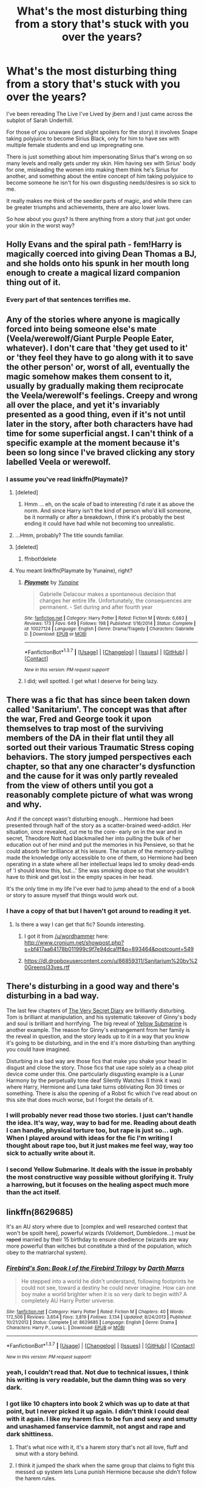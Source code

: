 #+TITLE: What's the most disturbing thing from a story that's stuck with you over the years?

* What's the most disturbing thing from a story that's stuck with you over the years?
:PROPERTIES:
:Author: NaughtyGaymer
:Score: 44
:DateUnix: 1458223051.0
:DateShort: 2016-Mar-17
:FlairText: Discussion
:END:
I've been rereading The Live I've Lived by jbern and I just came across the subplot of Sarah Underhill.

For those of you unaware (and slight spoilers for the story) it involves Snape taking polyjuice to become Sirius Black, only for him to have sex with multiple female students and end up impregnating one.

There is just something about him impersonating Sirius that's wrong on so many levels and really gets under my skin. Him having sex with Sirius' body for one, misleading the women into making them think he's Sirius for another, and something about the entire concept of him taking polyjuice to become someone he isn't for his own disgusting needs/desires is so sick to me.

It really makes me think of the seedier parts of magic, and while there can be greater triumphs and achievements, there are also lower lows.

So how about you guys? Is there anything from a story that just got under your skin in the worst way?


** Holly Evans and the spiral path - fem!Harry is magically coerced into giving Dean Thomas a BJ, and she holds onto his spunk in her mouth long enough to create a magical lizard companion thing out of it.
:PROPERTIES:
:Author: Lord_Anarchy
:Score: 44
:DateUnix: 1458232584.0
:DateShort: 2016-Mar-17
:END:

*** Every part of that sentences terrifies me.
:PROPERTIES:
:Author: imjustafangirl
:Score: 58
:DateUnix: 1458236501.0
:DateShort: 2016-Mar-17
:END:


** Any of the stories where anyone is magically forced into being someone else's mate (Veela/werewolf/Giant Purple People Eater, whatever). I don't care that 'they get used to it' or 'they feel they have to go along with it to save the other person' or, worst of all, eventually the magic somehow makes them consent to it, usually by gradually making them reciprocate the Veela/werewolf's feelings. Creepy and wrong all over the place, and yet it's invariably presented as a good thing, even if it's not until later in the story, after both characters have had time for some superficial angst. I can't think of a specific example at the moment because it's been so long since I've braved clicking any story labelled Veela or werewolf.
:PROPERTIES:
:Author: SincereBumble
:Score: 26
:DateUnix: 1458229443.0
:DateShort: 2016-Mar-17
:END:

*** I assume you've read linkffn(Playmate)?
:PROPERTIES:
:Author: Ch1pp
:Score: 6
:DateUnix: 1458232170.0
:DateShort: 2016-Mar-17
:END:

**** [deleted]
:PROPERTIES:
:Score: 5
:DateUnix: 1458253693.0
:DateShort: 2016-Mar-18
:END:

***** Hmm ... eh, on the scale of bad to interesting I'd rate it as above the norm. And since Harry isn't the kind of person who'd kill someone, be it normally or after a breakdown, I think it's probably the best ending it could have had while not becoming too unrealistic.
:PROPERTIES:
:Author: Kazeto
:Score: 1
:DateUnix: 1458306441.0
:DateShort: 2016-Mar-18
:END:


**** ...Hmm, probably? The title sounds familiar.
:PROPERTIES:
:Author: SincereBumble
:Score: 1
:DateUnix: 1458233887.0
:DateShort: 2016-Mar-17
:END:


**** [deleted]
:PROPERTIES:
:Score: 1
:DateUnix: 1458235624.0
:DateShort: 2016-Mar-17
:END:

***** ffnbot!delete
:PROPERTIES:
:Author: Ch1pp
:Score: 1
:DateUnix: 1458253922.0
:DateShort: 2016-Mar-18
:END:


**** You meant linkffn(Playmate by Yunaine), right?
:PROPERTIES:
:Author: Karinta
:Score: 1
:DateUnix: 1458246698.0
:DateShort: 2016-Mar-18
:END:

***** [[http://www.fanfiction.net/s/10027124/1/][*/Playmate/*]] by [[https://www.fanfiction.net/u/1335478/Yunaine][/Yunaine/]]

#+begin_quote
  Gabrielle Delacour makes a spontaneous decision that changes her entire life. Unfortunately, the consequences are permanent. - Set during and after fourth year
#+end_quote

^{/Site/: [[http://www.fanfiction.net/][fanfiction.net]] *|* /Category/: Harry Potter *|* /Rated/: Fiction M *|* /Words/: 6,683 *|* /Reviews/: 173 *|* /Favs/: 649 *|* /Follows/: 198 *|* /Published/: 1/16/2014 *|* /Status/: Complete *|* /id/: 10027124 *|* /Language/: English *|* /Genre/: Drama/Tragedy *|* /Characters/: Gabrielle D. *|* /Download/: [[http://www.p0ody-files.com/ff_to_ebook/ffn-bot/index.php?id=10027124&source=ff&filetype=epub][EPUB]] or [[http://www.p0ody-files.com/ff_to_ebook/ffn-bot/index.php?id=10027124&source=ff&filetype=mobi][MOBI]]}

--------------

*FanfictionBot*^{1.3.7} *|* [[[https://github.com/tusing/reddit-ffn-bot/wiki/Usage][Usage]]] | [[[https://github.com/tusing/reddit-ffn-bot/wiki/Changelog][Changelog]]] | [[[https://github.com/tusing/reddit-ffn-bot/issues/][Issues]]] | [[[https://github.com/tusing/reddit-ffn-bot/][GitHub]]] | [[[https://www.reddit.com/message/compose?to=%2Fu%2Ftusing][Contact]]]

^{/New in this version: PM request support!/}
:PROPERTIES:
:Author: FanfictionBot
:Score: 1
:DateUnix: 1458246729.0
:DateShort: 2016-Mar-18
:END:


***** I did; well spotted. I get what I deserve for being lazy.
:PROPERTIES:
:Author: Ch1pp
:Score: 1
:DateUnix: 1458253829.0
:DateShort: 2016-Mar-18
:END:


** There was a fic that has since been taken down called 'Sanitarium'. The concept was that after the war, Fred and George took it upon themselves to trap most of the surviving members of the DA in their flat until they all sorted out their various Traumatic Stress coping behaviors. The story jumped perspectives each chapter, so that any one character's dysfunction and the cause for it was only partly revealed from the view of others until you got a reasonably complete picture of what was wrong and why.

And if the concept wasn't disturbing enough... Hermione had been presented through half of the story as a scatter-brained weed-addict. Her situation, once revealed, cut me to the core- early on in the war and in secret, Theodore Nott had blackmailed her into pulling the bulk of her education out of her mind and put the memories in his Pensieve, so that he could absorb her brilliance at his leisure. The nature of the memory-pulling made the knowledge only accessible to one of them, so Hermione had been operating in a state where all her intellectual leaps led to smoky dead-ends of 'I should know this, but...' She was smoking dope so that she wouldn't have to think and get lost in the empty spaces in her head.

It's the only time in my life I've ever had to jump ahead to the end of a book or story to assure myself that things would work out.
:PROPERTIES:
:Author: wordhammer
:Score: 17
:DateUnix: 1458241667.0
:DateShort: 2016-Mar-17
:END:

*** I have a copy of that but I haven't got around to reading it yet.
:PROPERTIES:
:Author: Karinta
:Score: 3
:DateUnix: 1458246763.0
:DateShort: 2016-Mar-18
:END:

**** Is there a way I can get that fic? Sounds interesting.
:PROPERTIES:
:Author: strangled_steps
:Score: 3
:DateUnix: 1458257976.0
:DateShort: 2016-Mar-18
:END:

***** I got it from [[/u/wordhammer]] here: [[http://www.cronium.net/showpost.php?s=bf417aa64178b011999c9f7e94dca1ff&p=893464&postcount=549]]
:PROPERTIES:
:Author: Karinta
:Score: 5
:DateUnix: 1458259992.0
:DateShort: 2016-Mar-18
:END:


***** [[https://dl.dropboxusercontent.com/u/86859311/Sanitarium%20by%20Greensl33ves.rtf]]
:PROPERTIES:
:Author: wordhammer
:Score: 3
:DateUnix: 1458259916.0
:DateShort: 2016-Mar-18
:END:


** There's disturbing in a good way and there's disturbing in a bad way.

The last few chapters of [[http://archiveofourown.org/works/2345300/chapters/5171522][The Very Secret Diary]] are brilliantly disturbing. Tom is brilliant at manipulation, and his systematic takeover of Ginny's body and soul is brilliant and horrifying. The big reveal of [[https://www.fanfiction.net/s/4464089/1/Yellow-Submarine][Yellow Submarine]] is another example. The reason for Ginny's estrangement from her family is the reveal in question, and the story leads up to it in a way that you know it's going to be disturbing, and in the end it's more disturbing than anything you could have imagined.

Disturbing in a bad way are those fics that make you shake your head in disgust and close the story. Those fics that use rape solely as a cheap plot device come under this. One particularly disgusting example is a Lunar Harmony by the perpetually tone deaf Silently Watches (I think it was) where Harry, Hermione and Luna take turns obliviating Ron 30 times or something. There is also the opening of a Robst fic which I've read about on this site that does much worse, but I forgot the details of it.
:PROPERTIES:
:Author: PsychoGeek
:Score: 17
:DateUnix: 1458232721.0
:DateShort: 2016-Mar-17
:END:

*** I will probably never read those two stories. I just can't handle the idea. It's way, way, way to bad for me. Reading about death I can handle, physical torture too, but rape is just so... ugh. When I played around with ideas for the fic I'm writing I thought about rape too, but it just makes me feel way, way too sick to actually write about it.
:PROPERTIES:
:Author: BigFatNo
:Score: 6
:DateUnix: 1458235368.0
:DateShort: 2016-Mar-17
:END:


*** I second Yellow Submarine. It deals with the issue in probably the most constructive way possible without glorifying it. Truly a harrowing, but it focuses on the healing aspect much more than the act itself.
:PROPERTIES:
:Author: blandge
:Score: 4
:DateUnix: 1458240488.0
:DateShort: 2016-Mar-17
:END:


** linkffn(8629685)

It's an AU story where due to [complex and well researched context that won't be spoilt here], powerful wizards (Voldemort, Dumbledore...) must be +raped+ married by their 15 birthday to ensure obedience (wizards are way more powerful than witches but constitute a third of the population, which obey to the matriarchal system).
:PROPERTIES:
:Author: Lenrivk
:Score: 11
:DateUnix: 1458255887.0
:DateShort: 2016-Mar-18
:END:

*** [[http://www.fanfiction.net/s/8629685/1/][*/Firebird's Son: Book I of the Firebird Trilogy/*]] by [[https://www.fanfiction.net/u/1229909/Darth-Marrs][/Darth Marrs/]]

#+begin_quote
  He stepped into a world he didn't understand, following footprints he could not see, toward a destiny he could never imagine. How can one boy make a world brighter when it is so very dark to begin with? A completely AU Harry Potter universe.
#+end_quote

^{/Site/: [[http://www.fanfiction.net/][fanfiction.net]] *|* /Category/: Harry Potter *|* /Rated/: Fiction M *|* /Chapters/: 40 *|* /Words/: 172,506 *|* /Reviews/: 3,654 *|* /Favs/: 3,819 *|* /Follows/: 3,134 *|* /Updated/: 8/24/2013 *|* /Published/: 10/21/2012 *|* /Status/: Complete *|* /id/: 8629685 *|* /Language/: English *|* /Genre/: Drama *|* /Characters/: Harry P., Luna L. *|* /Download/: [[http://www.p0ody-files.com/ff_to_ebook/ffn-bot/index.php?id=8629685&source=ff&filetype=epub][EPUB]] or [[http://www.p0ody-files.com/ff_to_ebook/ffn-bot/index.php?id=8629685&source=ff&filetype=mobi][MOBI]]}

--------------

*FanfictionBot*^{1.3.7} *|* [[[https://github.com/tusing/reddit-ffn-bot/wiki/Usage][Usage]]] | [[[https://github.com/tusing/reddit-ffn-bot/wiki/Changelog][Changelog]]] | [[[https://github.com/tusing/reddit-ffn-bot/issues/][Issues]]] | [[[https://github.com/tusing/reddit-ffn-bot/][GitHub]]] | [[[https://www.reddit.com/message/compose?to=%2Fu%2Ftusing][Contact]]]

^{/New in this version: PM request support!/}
:PROPERTIES:
:Author: FanfictionBot
:Score: 5
:DateUnix: 1458255912.0
:DateShort: 2016-Mar-18
:END:


*** yeah, I couldn't read that. Not due to technical issues, I think his writing is very readable, but the damn thing was so very dark.
:PROPERTIES:
:Author: sfjoellen
:Score: 5
:DateUnix: 1458267640.0
:DateShort: 2016-Mar-18
:END:


*** I got like 10 chapters into book 2 which was up to date at that point, but I never picked it up again. I didn't think I could deal with it again. I like my harem fics to be fun and sexy and smutty and unashamed fanservice dammit, not angst and rape and dark shittiness.
:PROPERTIES:
:Author: Heimdall1342
:Score: 2
:DateUnix: 1458278178.0
:DateShort: 2016-Mar-18
:END:

**** That's what nice with it, it's a harem story that's not all love, fluff and smut with a story behind.
:PROPERTIES:
:Author: Lenrivk
:Score: 4
:DateUnix: 1458292375.0
:DateShort: 2016-Mar-18
:END:


**** I think it jumped the shark when the same group that claims to fight this messed up system lets Luna punish Hermione because she didn't follow the harem rules.
:PROPERTIES:
:Author: Starfox5
:Score: 2
:DateUnix: 1458283089.0
:DateShort: 2016-Mar-18
:END:


*** I loved how dark this thing became. A wonderful dystopia.
:PROPERTIES:
:Author: UndeadBBQ
:Score: 2
:DateUnix: 1458309164.0
:DateShort: 2016-Mar-18
:END:

**** Everyone always talks about how dark it was... I just couldn't get past Harry's characterisation. He was so unsympathetic that you just didn't care about how dark it got.
:PROPERTIES:
:Author: Taure
:Score: 2
:DateUnix: 1458388682.0
:DateShort: 2016-Mar-19
:END:

***** Granted, I can't remember very well. But it can't be that bad since it didn't stuck in my memory.
:PROPERTIES:
:Author: UndeadBBQ
:Score: 1
:DateUnix: 1458407180.0
:DateShort: 2016-Mar-19
:END:


*** I agree 100%. People always think I'm crazy when I say I don't like that story, but its too fucked up for me.
:PROPERTIES:
:Author: NaughtyGaymer
:Score: 1
:DateUnix: 1458274696.0
:DateShort: 2016-Mar-18
:END:


** Well... The Sorting Hat's Love.

But I suppose it's infamous already.
:PROPERTIES:
:Author: unspeakableact
:Score: 11
:DateUnix: 1458224786.0
:DateShort: 2016-Mar-17
:END:


** linkffn(Catechism), natch.
:PROPERTIES:
:Author: Karinta
:Score: 11
:DateUnix: 1458246813.0
:DateShort: 2016-Mar-18
:END:

*** [[http://www.fanfiction.net/s/2006636/1/][*/Catechism/*]] by [[https://www.fanfiction.net/u/584081/Dreamfall][/Dreamfall/]]

#+begin_quote
  AU The Dursleys taught Harry to fear and hate magic and all things magical including himself. Now how long will it take the wizarding world see the damage done? And can they ever hope to fix it? Disturbing. WIP
#+end_quote

^{/Site/: [[http://www.fanfiction.net/][fanfiction.net]] *|* /Category/: Harry Potter *|* /Rated/: Fiction M *|* /Chapters/: 15 *|* /Words/: 106,473 *|* /Reviews/: 1,986 *|* /Favs/: 2,543 *|* /Follows/: 3,083 *|* /Updated/: 9/2/2014 *|* /Published/: 8/11/2004 *|* /id/: 2006636 *|* /Language/: English *|* /Genre/: Angst *|* /Characters/: Harry P., Severus S. *|* /Download/: [[http://www.p0ody-files.com/ff_to_ebook/ffn-bot/index.php?id=2006636&source=ff&filetype=epub][EPUB]] or [[http://www.p0ody-files.com/ff_to_ebook/ffn-bot/index.php?id=2006636&source=ff&filetype=mobi][MOBI]]}

--------------

*FanfictionBot*^{1.3.7} *|* [[[https://github.com/tusing/reddit-ffn-bot/wiki/Usage][Usage]]] | [[[https://github.com/tusing/reddit-ffn-bot/wiki/Changelog][Changelog]]] | [[[https://github.com/tusing/reddit-ffn-bot/issues/][Issues]]] | [[[https://github.com/tusing/reddit-ffn-bot/][GitHub]]] | [[[https://www.reddit.com/message/compose?to=%2Fu%2Ftusing][Contact]]]

^{/New in this version: PM request support!/}
:PROPERTIES:
:Author: FanfictionBot
:Score: 3
:DateUnix: 1458246857.0
:DateShort: 2016-Mar-18
:END:


** What Hermione went through in [[https://www.fanfiction.net/s/6892925/1/Stages-of-Hope][Stages of Hope]] is very disturbing to me.
:PROPERTIES:
:Author: InquisitorCOC
:Score: 9
:DateUnix: 1458228283.0
:DateShort: 2016-Mar-17
:END:

*** Refresh my memory, is that the story where Hermione is chained up next to Ron's dead body?
:PROPERTIES:
:Author: NaughtyGaymer
:Score: 4
:DateUnix: 1458247237.0
:DateShort: 2016-Mar-18
:END:

**** Yep.
:PROPERTIES:
:Author: Lyion
:Score: 3
:DateUnix: 1458261253.0
:DateShort: 2016-Mar-18
:END:


*** I think Harry's story is just as bad... But on the other hand, at least in this story (unlike many here) it does get better!
:PROPERTIES:
:Author: TheBlueMenace
:Score: 1
:DateUnix: 1458468564.0
:DateShort: 2016-Mar-20
:END:


** Oh god. I read a story about Sirius raising Harry and having sex with him as a toddler. Harry went to the toilet by taking out his buttplug that he wore all the time. Who the hell would put an idea like that into words, let alone post it online?!
:PROPERTIES:
:Author: FreakingTea
:Score: 10
:DateUnix: 1458294452.0
:DateShort: 2016-Mar-18
:END:

*** What the actual fuck.
:PROPERTIES:
:Author: Karinta
:Score: 7
:DateUnix: 1458314513.0
:DateShort: 2016-Mar-18
:END:


** I don't remember the story name, it was a 5th or 6th year story, harry and Susan pairing and was a very fun simple story. Several chapters in Susan goes away for Christmas break, and comes back drugged to the gills on love potions, had her virginity taken, and was raped multiple times by the shittiest Whiney neville longbottom available. Stopped the story there, too disgusted to keep reading.
:PROPERTIES:
:Author: dudedorey
:Score: 10
:DateUnix: 1458253299.0
:DateShort: 2016-Mar-18
:END:


** I think the most disgusting one I've read is called /For the Greater Good/ where a young Hermione gets lost in Knockturne Alley, gets found by Snape and is taken to a Death Eater party, where she gets raped by dogs and Death Eaters. It was pretty nauseating.
:PROPERTIES:
:Author: fearandselfloathing_
:Score: 14
:DateUnix: 1458225505.0
:DateShort: 2016-Mar-17
:END:


** I've posted it before, I'll post it again.

linkffn(A Saving People Thing)

Most accurate portrayal of domestic abuse I've ever read. Absolutely turned my stomach.
:PROPERTIES:
:Author: Averant
:Score: 8
:DateUnix: 1458231076.0
:DateShort: 2016-Mar-17
:END:

*** Yeah, I remember that was particularly nasty. It was crazily realistic.
:PROPERTIES:
:Author: Ch1pp
:Score: 3
:DateUnix: 1458232476.0
:DateShort: 2016-Mar-17
:END:


*** [[http://www.fanfiction.net/s/4460623/1/][*/A Saving People Thing/*]] by [[https://www.fanfiction.net/u/1372751/Aeshan][/Aeshan/]]

#+begin_quote
  Sirius has died at the Department of Mysteries. When a grieving Harry moves in with Tonks and Lupin for the summer, he finds new battles to fight and another person to save. Violence, sex, Lupin bashing. Lots more warnings inside. Harry/Tonks. Chap 10 up.
#+end_quote

^{/Site/: [[http://www.fanfiction.net/][fanfiction.net]] *|* /Category/: Harry Potter *|* /Rated/: Fiction M *|* /Chapters/: 10 *|* /Words/: 43,928 *|* /Reviews/: 347 *|* /Favs/: 281 *|* /Follows/: 448 *|* /Updated/: 9/27/2008 *|* /Published/: 8/9/2008 *|* /id/: 4460623 *|* /Language/: English *|* /Genre/: Drama/Romance *|* /Characters/: Harry P., N. Tonks *|* /Download/: [[http://www.p0ody-files.com/ff_to_ebook/ffn-bot/index.php?id=4460623&source=ff&filetype=epub][EPUB]] or [[http://www.p0ody-files.com/ff_to_ebook/ffn-bot/index.php?id=4460623&source=ff&filetype=mobi][MOBI]]}

--------------

*FanfictionBot*^{1.3.7} *|* [[[https://github.com/tusing/reddit-ffn-bot/wiki/Usage][Usage]]] | [[[https://github.com/tusing/reddit-ffn-bot/wiki/Changelog][Changelog]]] | [[[https://github.com/tusing/reddit-ffn-bot/issues/][Issues]]] | [[[https://github.com/tusing/reddit-ffn-bot/][GitHub]]] | [[[https://www.reddit.com/message/compose?to=%2Fu%2Ftusing][Contact]]]

^{/New in this version: PM request support!/}
:PROPERTIES:
:Author: FanfictionBot
:Score: 1
:DateUnix: 1458235712.0
:DateShort: 2016-Mar-17
:END:


** Prince to Thieves by Serpenscript

[[/spoiler][Where Snape was castrated by his own father and his mother didn't do anything to stop it.]]
:PROPERTIES:
:Author: EntwinedLove
:Score: 6
:DateUnix: 1458232752.0
:DateShort: 2016-Mar-17
:END:


** There was one I read where Lockhart was a pedophile and used his fame to get close to kids and take advantage of them.
:PROPERTIES:
:Author: Heimdall1342
:Score: 7
:DateUnix: 1458277998.0
:DateShort: 2016-Mar-18
:END:

*** Honestly, that's pretty realistic, given all the real-life celebrity pedophiles who've done that (ex. Jimmy Savile).
:PROPERTIES:
:Author: Karinta
:Score: 6
:DateUnix: 1458314495.0
:DateShort: 2016-Mar-18
:END:


*** I've actually come across this multiple times. In most of these stories he also Obliviates them afterwards, and it's only after investigation at the end of the year or even later it is found out.
:PROPERTIES:
:Author: TheBlueMenace
:Score: 2
:DateUnix: 1458468807.0
:DateShort: 2016-Mar-20
:END:


** From Harry Potter and the Marriage Contracts by Clell65619.\\
[[/s][Spoiler]]\\
I have to actively avoid this fic. Every time I see it just brings back the memories and feelings from that and I just can't/don't want to deal with it.
:PROPERTIES:
:Author: ChaoQueen
:Score: 8
:DateUnix: 1458223808.0
:DateShort: 2016-Mar-17
:END:


** Candyland from the author Silently Watches, linkffn(Princess of the Blacks)
:PROPERTIES:
:Author: sfjoellen
:Score: 8
:DateUnix: 1458224156.0
:DateShort: 2016-Mar-17
:END:

*** Shudder. This was awful and gross and just... Also badly written.
:PROPERTIES:
:Author: imjustafangirl
:Score: 8
:DateUnix: 1458236562.0
:DateShort: 2016-Mar-17
:END:

**** [deleted]
:PROPERTIES:
:Score: 2
:DateUnix: 1458429343.0
:DateShort: 2016-Mar-20
:END:

***** I came across it because I'd set the filters to 60k+ and including Sirius Black, I did not expect what happened. It's... it's as bad as some of my very early fan fiction, and believe you me those early stories got a ton of happy positive reviews. ?!?!?! I look back and wonder how I managed to post them.
:PROPERTIES:
:Author: imjustafangirl
:Score: 5
:DateUnix: 1458431397.0
:DateShort: 2016-Mar-20
:END:


*** This scene made me shun the fic for a long time until I powered through it one day... to end up in an even bigger mess. But at least an entertaining mess.
:PROPERTIES:
:Author: UndeadBBQ
:Score: 3
:DateUnix: 1458308914.0
:DateShort: 2016-Mar-18
:END:


*** [[http://www.fanfiction.net/s/8233291/1/][*/Princess of the Blacks/*]] by [[https://www.fanfiction.net/u/4036441/Silently-Watches][/Silently Watches/]]

#+begin_quote
  First in the Black Queen series. Sirius searches for his goddaughter and finds her in one of the least expected and worst possible locations and lifestyles. How was he to know just how many problems bringing her home would cause? DARK and NOT for children. fem!Harry
#+end_quote

^{/Site/: [[http://www.fanfiction.net/][fanfiction.net]] *|* /Category/: Harry Potter *|* /Rated/: Fiction M *|* /Chapters/: 35 *|* /Words/: 189,338 *|* /Reviews/: 1,782 *|* /Favs/: 3,530 *|* /Follows/: 2,590 *|* /Updated/: 12/18/2013 *|* /Published/: 6/19/2012 *|* /Status/: Complete *|* /id/: 8233291 *|* /Language/: English *|* /Genre/: Adventure/Fantasy *|* /Characters/: Harry P., Luna L., Viktor K., Cedric D. *|* /Download/: [[http://www.p0ody-files.com/ff_to_ebook/ffn-bot/index.php?id=8233291&source=ff&filetype=epub][EPUB]] or [[http://www.p0ody-files.com/ff_to_ebook/ffn-bot/index.php?id=8233291&source=ff&filetype=mobi][MOBI]]}

--------------

*FanfictionBot*^{1.3.7} *|* [[[https://github.com/tusing/reddit-ffn-bot/wiki/Usage][Usage]]] | [[[https://github.com/tusing/reddit-ffn-bot/wiki/Changelog][Changelog]]] | [[[https://github.com/tusing/reddit-ffn-bot/issues/][Issues]]] | [[[https://github.com/tusing/reddit-ffn-bot/][GitHub]]] | [[[https://www.reddit.com/message/compose?to=%2Fu%2Ftusing][Contact]]]

^{/New in this version: PM request support!/}
:PROPERTIES:
:Author: FanfictionBot
:Score: 2
:DateUnix: 1458235806.0
:DateShort: 2016-Mar-17
:END:


** Forgot which one it was, but there was a brilliantly written Dark!Harry fic where he becomes friends with Tom's Horcrux. It was pretty good, but then the author threw in a Voldemort/Snape pairing where he bends Snape over a cauldron.

I dropped it soon after.
:PROPERTIES:
:Score: 5
:DateUnix: 1458237124.0
:DateShort: 2016-Mar-17
:END:


** Do Not Go Gentle by cloneserpents features a rapist Ron, a Death Eater Ginny, an 80% lesbian Hermione, and a demon Harry.

Other people may like that kind of thing, but it just wasn't for me.
:PROPERTIES:
:Author: MacsenWledig
:Score: 5
:DateUnix: 1458237680.0
:DateShort: 2016-Mar-17
:END:

*** u/Karinta:
#+begin_quote
  80% lesbian Hermione
#+end_quote

Yay! The other things don't sound so good, though.
:PROPERTIES:
:Author: Karinta
:Score: 8
:DateUnix: 1458246796.0
:DateShort: 2016-Mar-18
:END:

**** It's...it's something else for sure.
:PROPERTIES:
:Author: LothartheDestroyer
:Score: 2
:DateUnix: 1458261752.0
:DateShort: 2016-Mar-18
:END:


** Hm. The torture of Ron and Hermione in the (crazy) sequel to Dumbledore's Army and the Year of Darkness. It's set in Ireland, I think. Can't remember the title of it.

Generally the characterisation and battle scenes in Voice of the Nephilim's Sitra Ahra. Although, I really enjoyed that one, well-written. It does get extreme and gory though and I'm a bit squeamish so there were bits I had to skip. A scene early on, a main character is killed viciously by Voldemort with no warning (and gruesome detail) and it really takes you by surprise. It's unfinsihed but if you like dark stories and competent!Lily Potter, I would highly recommend it.

A scene where Tonks kills Bellatrix in To Fight the Coming Darkness by jbern. Also in general, the way Tonks uses her metamorphmagus powers in that story. Not exactly disturbing but not something I've seen explored much before - e.g. she can stretch limbs, reorganise her organs, etc.

I'm unsure how to use the bot but these are all on ff.net.
:PROPERTIES:
:Author: 360Saturn
:Score: 2
:DateUnix: 1458344232.0
:DateShort: 2016-Mar-19
:END:


** Some of the curses described in Dumbledore's army and the year of Darkness. Horrible stuff.
:PROPERTIES:
:Author: d3jake
:Score: 1
:DateUnix: 1458289351.0
:DateShort: 2016-Mar-18
:END:
